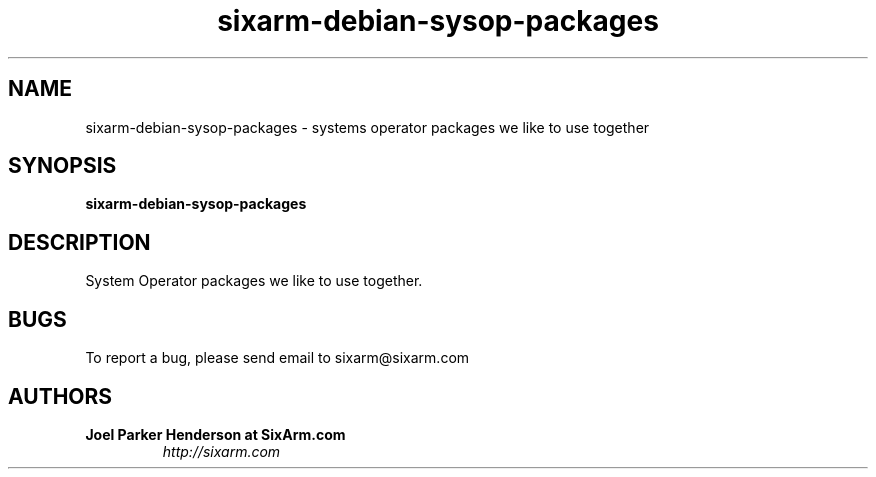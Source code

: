 .TH sixarm-debian-sysop-packages 1 "2010-09-10" "SixArm.com" "http://sixarm.com" 
.SH NAME 
sixarm-debian-sysop-packages \- systems operator packages we like to use together

.SH SYNOPSIS
.B sixarm-debian-sysop-packages

.SH DESCRIPTION
System Operator packages we like to use together.

.SH BUGS
To report a bug, please send email to sixarm@sixarm.com

.SH AUTHORS
.TP
.B Joel Parker Henderson at SixArm.com
.I http://sixarm.com
